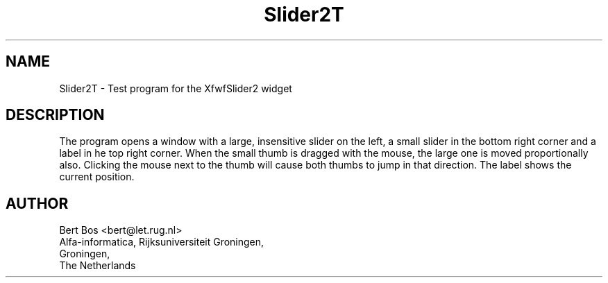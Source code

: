 .TH "Slider2T" "1" "28 Aug 1992" "Version 3.0" "Free Widget Foundation"
.SH NAME
Slider2T \- Test program for the XfwfSlider2 widget
.SH DESCRIPTION
.PP
The program opens a window with a large, insensitive slider on the
left, a small slider in the bottom right corner and a label in he top
right corner. When the small thumb is dragged with the mouse, the
large one is moved proportionally also. Clicking the mouse next to the
thumb will cause both thumbs to jump in that direction. The label
shows the current position.
.SH AUTHOR
.sp
.nf
Bert Bos <bert@let.rug.nl>
Alfa-informatica, Rijksuniversiteit Groningen,
Groningen,
The Netherlands
.fi





